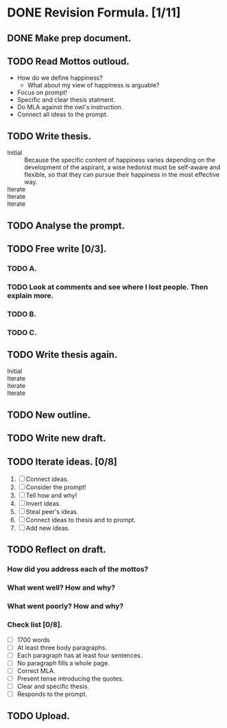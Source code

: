 * DONE Revision Formula. [1/11]
** DONE Make prep document. 
:LOGBOOK:
CLOCK: [2023-03-30 Thu 14:06]--[2023-03-30 Thu 14:23] =>  0:17
:END:
** TODO Read Mottos outloud.
- How do we define happiness?
  - What about my view of happiness is arguable?
- Focus on prompt!
- Specific and clear thesis statment.
- Do MLA against the owl's instruction.
- Connect all ideas to the prompt.
** TODO Write thesis.
- Initial :: Because the specific content of happiness varies depending on the development of the aspirant, a wise hedonist must be self-aware and flexible, so that they can pursue their happiness in the most effective way.
- Iterate ::
- Iterate ::
- Iterate ::
** TODO Analyse the prompt.
** TODO Free write [0/3].
*** TODO A.
*** TODO Look at comments and see where I lost people. Then explain more. 
*** TODO B.
*** TODO C.
** TODO Write thesis again.
- Initial ::
- Iterate ::
- Iterate ::
- Iterate ::
** TODO New outline.
** TODO Write new draft.
** TODO Iterate ideas. [0/8]
1. [ ] Connect ideas.
2. [ ] Consider the prompt!
3. [ ] Tell how and why!
4. [ ] Invert ideas.
5. [ ] Steal peer's ideas.
6. [ ] Connect ideas to thesis and to prompt.
7. [ ] Add new ideas.
** TODO Reflect on draft. 
*** How did you address each of the mottos?
*** What went well? How and why?
*** What went poorly? How and why?
*** Check list [0/8].
- [ ] 1700 words
- [ ] At least three body paragraphs.
- [ ] Each paragraph has at least four sentences.
- [ ] No paragraph fills a whole page.
- [ ] Correct MLA. 
- [ ] Present tense introducing the quotes.
- [ ] Clear and specific thesis.
- [ ] Responds to the prompt.

** TODO Upload.
